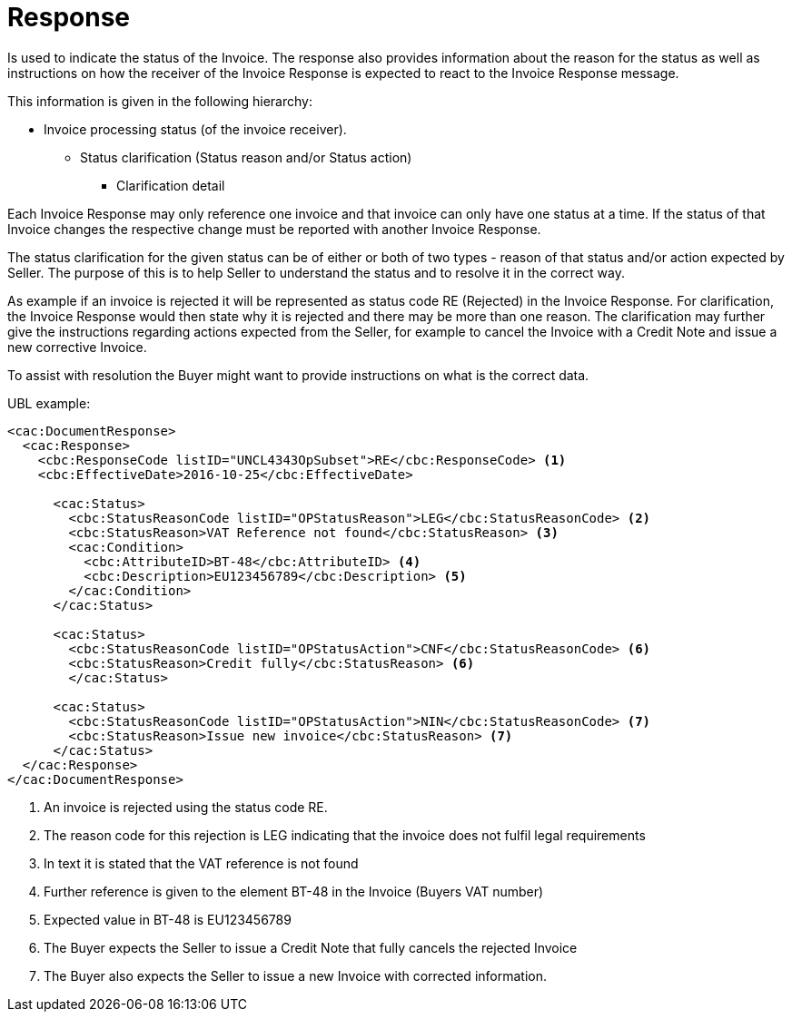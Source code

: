 [[response]]
= Response

Is used to indicate the status of the Invoice.
The response also provides information about the reason for the status as well as instructions on how the receiver of the Invoice Response is expected to react to the Invoice Response message.

This information is given in the following hierarchy:

* Invoice processing status (of the invoice receiver).
** Status clarification (Status reason and/or Status action)
*** Clarification detail

Each Invoice Response may only reference one invoice and that invoice can only have one status at a time.
If the status of that Invoice changes the respective change must be reported with another Invoice Response.

The status clarification for the given status can be of either or both of two types - reason of that status and/or action expected by Seller.
The purpose of this is to help Seller to understand the status and to resolve it in the correct way.

As example if an invoice is rejected it will be represented as status code RE (Rejected) in the Invoice Response.
For clarification, the Invoice Response would then state why it is rejected and there may be more than one reason.
The clarification may further give the instructions regarding actions expected from the Seller, for example to cancel the Invoice with a Credit Note and issue a new corrective Invoice.

To assist with resolution the Buyer might want to provide instructions on what is the correct data.


.UBL example:
[source, xml]
----
<cac:DocumentResponse>
  <cac:Response>
    <cbc:ResponseCode listID="UNCL4343OpSubset">RE</cbc:ResponseCode> <1>
    <cbc:EffectiveDate>2016-10-25</cbc:EffectiveDate>

      <cac:Status>
        <cbc:StatusReasonCode listID="OPStatusReason">LEG</cbc:StatusReasonCode> <2>
        <cbc:StatusReason>VAT Reference not found</cbc:StatusReason> <3>
        <cac:Condition>
          <cbc:AttributeID>BT-48</cbc:AttributeID> <4>
          <cbc:Description>EU123456789</cbc:Description> <5>
        </cac:Condition>
      </cac:Status>

      <cac:Status>
        <cbc:StatusReasonCode listID="OPStatusAction">CNF</cbc:StatusReasonCode> <6>
        <cbc:StatusReason>Credit fully</cbc:StatusReason> <6>
        </cac:Status>

      <cac:Status>
        <cbc:StatusReasonCode listID="OPStatusAction">NIN</cbc:StatusReasonCode> <7>
        <cbc:StatusReason>Issue new invoice</cbc:StatusReason> <7>
      </cac:Status>
  </cac:Response>
</cac:DocumentResponse>
----
<1> An invoice is rejected using the status code RE.
<2> The reason code for this rejection is LEG indicating that the invoice does not fulfil legal requirements
<3> In text it is stated that the VAT reference is not found
<4> Further reference is given to the element BT-48 in the Invoice (Buyers VAT number)
<5> Expected value in BT-48 is EU123456789
<6> The Buyer expects the Seller to issue a Credit Note that fully cancels the rejected Invoice
<7> The Buyer also expects the Seller to issue a new Invoice with corrected information.
